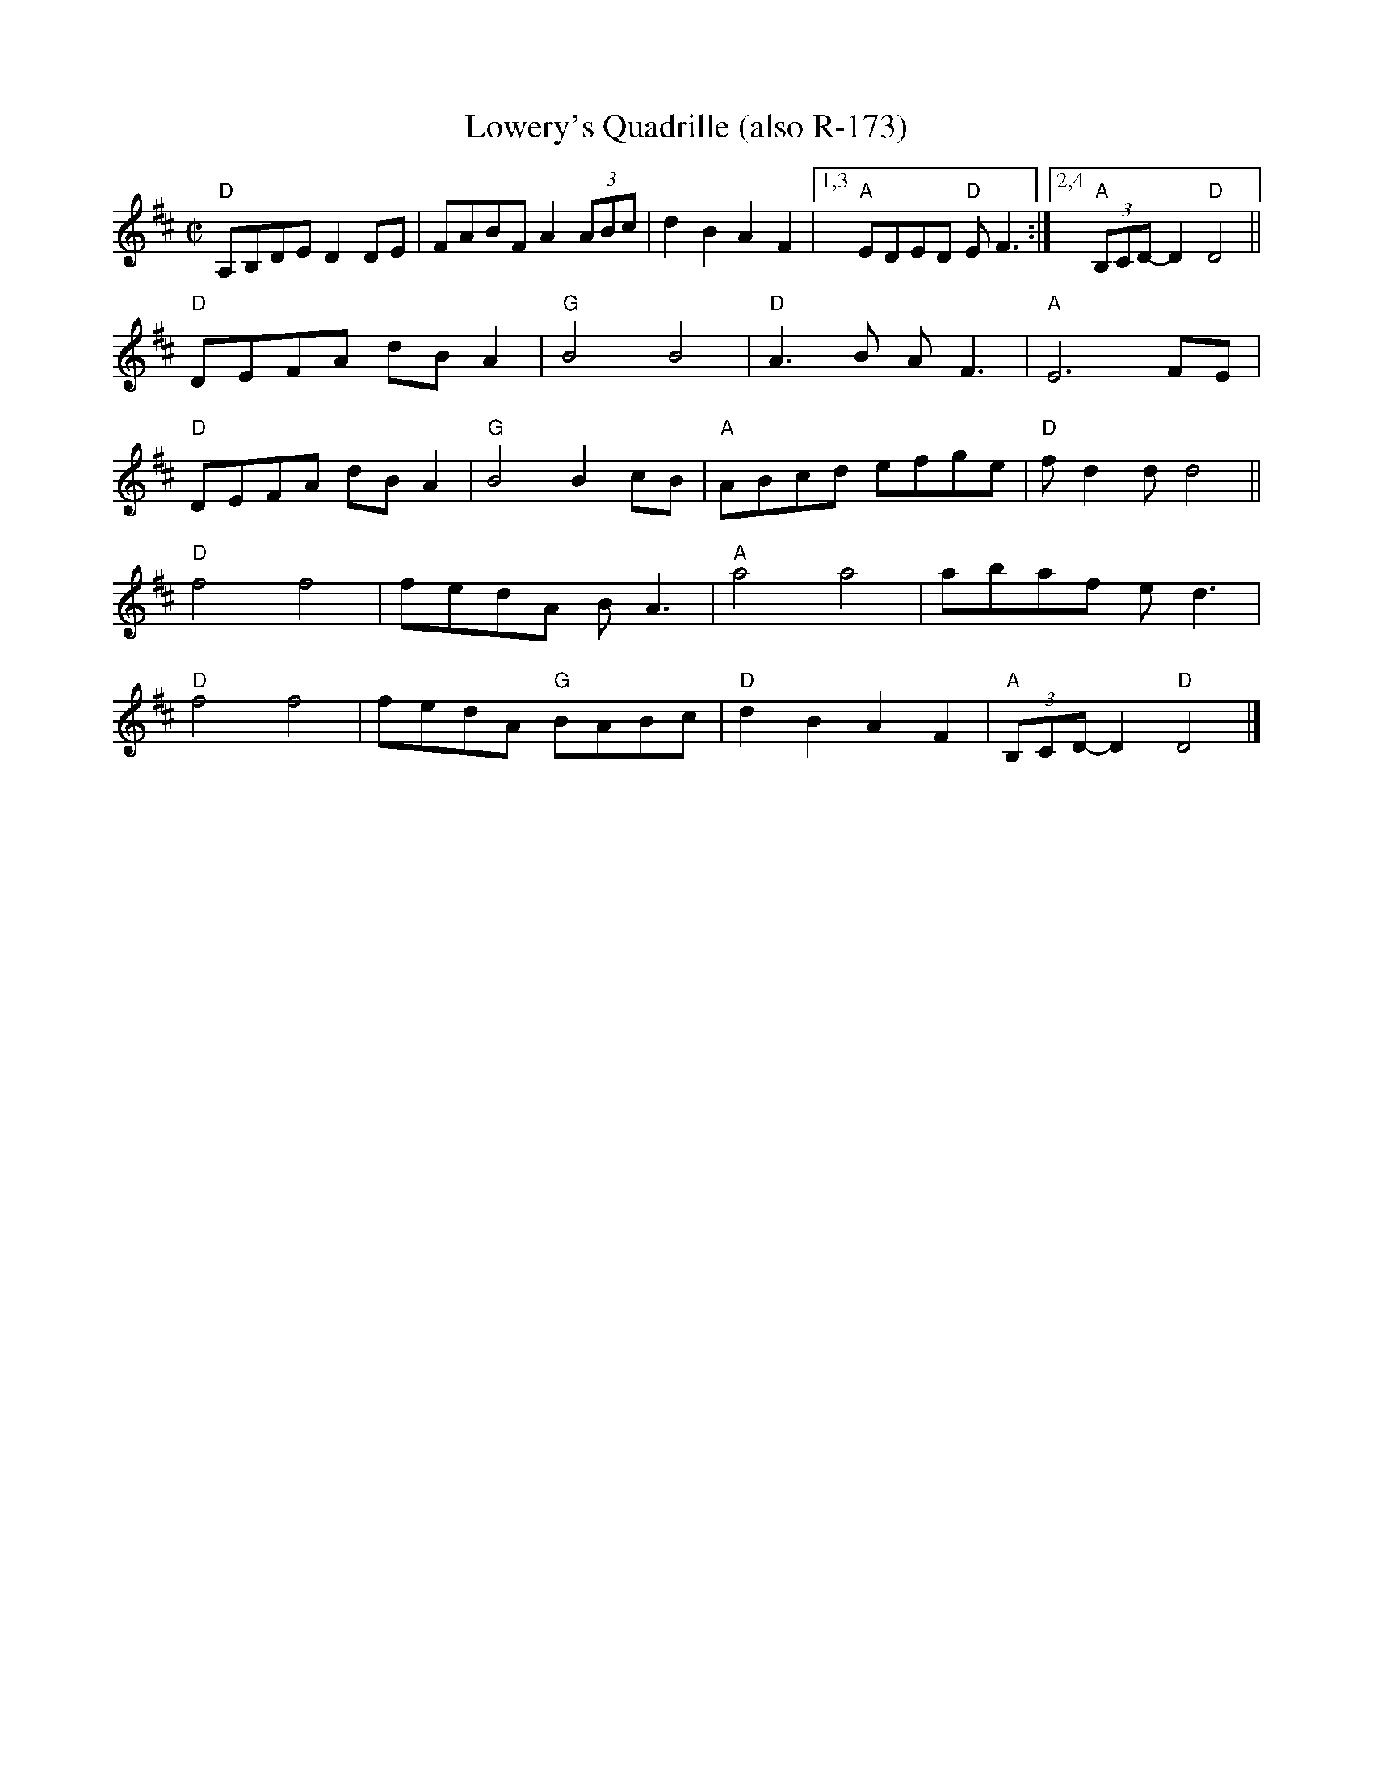 X:11
T:Lowery's Quadrille (also R-173)
M:C|
L:1/8
R:reel
K:D
"D"A,B,DE D2 DE|FABF A2 (3ABc|d2 B2 A2 F2|["1,3""A"EDED"D" E F3:|["2,4""A"(3B,CD-D2 "D"D4||
"D"DEFA dB A2|"G"B4 B4|"D"A3B A F3|"A"E6 FE|
"D"DEFA dB A2|"G"B4 B2 cB|"A"ABcd efge|"D"f d2 d d4||
"D"f4 f4|fedA BA3|"A"a4 a4|abaf e d3|
"D"f4 f4|fedA "G"BABc|"D"d2 B2 A2 F2|"A"(3B,CD-D2 "D"D4|]
% %text 4/19/08. For use only by Roaring Jelly members.
